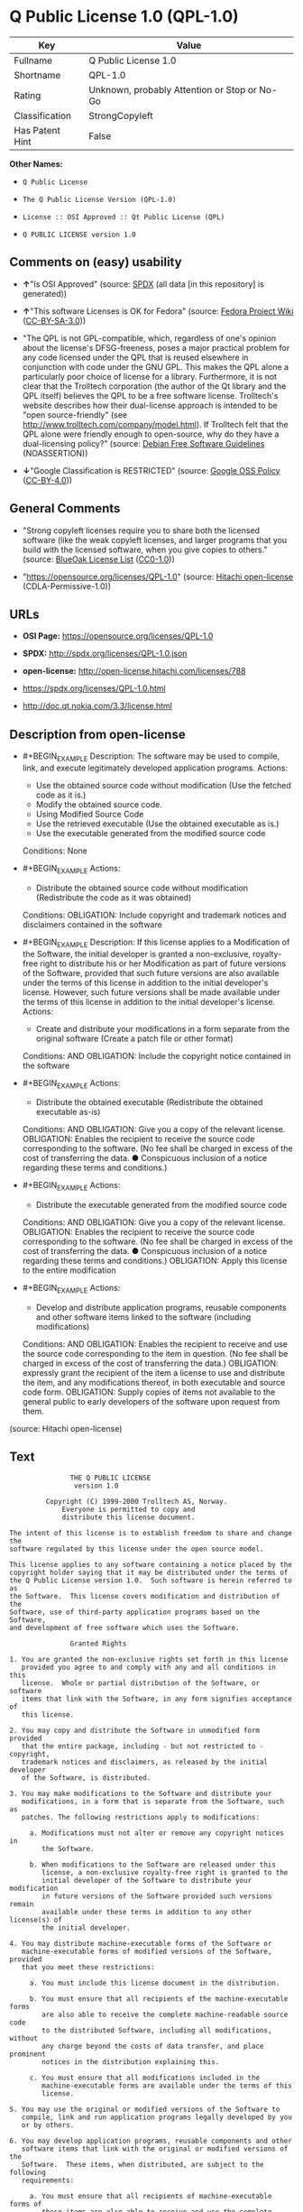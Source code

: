 * Q Public License 1.0 (QPL-1.0)
| Key             | Value                                        |
|-----------------+----------------------------------------------|
| Fullname        | Q Public License 1.0                         |
| Shortname       | QPL-1.0                                      |
| Rating          | Unknown, probably Attention or Stop or No-Go |
| Classification  | StrongCopyleft                               |
| Has Patent Hint | False                                        |

*Other Names:*

- =Q Public License=

- =The Q Public License Version (QPL-1.0)=

- =License :: OSI Approved :: Qt Public License (QPL)=

- =Q PUBLIC LICENSE version 1.0=

** Comments on (easy) usability

- *↑*"Is OSI Approved" (source:
  [[https://spdx.org/licenses/QPL-1.0.html][SPDX]] (all data [in this
  repository] is generated))

- *↑*"This software Licenses is OK for Fedora" (source:
  [[https://fedoraproject.org/wiki/Licensing:Main?rd=Licensing][Fedora
  Project Wiki]]
  ([[https://creativecommons.org/licenses/by-sa/3.0/legalcode][CC-BY-SA-3.0]]))

- "The QPL is not GPL-compatible, which, regardless of one's opinion
  about the license's DFSG-freeness, poses a major practical problem for
  any code licensed under the QPL that is reused elsewhere in
  conjunction with code under the GNU GPL. This makes the QPL alone a
  particularly poor choice of license for a library. Furthermore, it is
  not clear that the Trolltech corporation (the author of the Qt library
  and the QPL itself) believes the QPL to be a free software license.
  Trolltech's website describes how their dual-license approach is
  intended to be "open source-friendly" (see
  http://www.trolltech.com/company/model.html). If Trolltech felt that
  the QPL alone were friendly enough to open-source, why do they have a
  dual-licensing policy?" (source:
  [[https://wiki.debian.org/DFSGLicenses][Debian Free Software
  Guidelines]] (NOASSERTION))

- *↓*"Google Classification is RESTRICTED" (source:
  [[https://opensource.google.com/docs/thirdparty/licenses/][Google OSS
  Policy]]
  ([[https://creativecommons.org/licenses/by/4.0/legalcode][CC-BY-4.0]]))

** General Comments

- "Strong copyleft licenses require you to share both the licensed
  software (like the weak copyleft licenses, and larger programs that
  you build with the licensed software, when you give copies to others."
  (source: [[https://blueoakcouncil.org/copyleft][BlueOak License List]]
  ([[https://raw.githubusercontent.com/blueoakcouncil/blue-oak-list-npm-package/master/LICENSE][CC0-1.0]]))

- "https://opensource.org/licenses/QPL-1.0" (source:
  [[https://github.com/Hitachi/open-license][Hitachi open-license]]
  (CDLA-Permissive-1.0))

** URLs

- *OSI Page:* https://opensource.org/licenses/QPL-1.0

- *SPDX:* http://spdx.org/licenses/QPL-1.0.json

- *open-license:* http://open-license.hitachi.com/licenses/788

- https://spdx.org/licenses/QPL-1.0.html

- http://doc.qt.nokia.com/3.3/license.html

** Description from open-license

- #+BEGIN_EXAMPLE
    Description: The software may be used to compile, link, and execute legitimately developed application programs.
    Actions:
    - Use the obtained source code without modification (Use the fetched code as it is.)
    - Modify the obtained source code.
    - Using Modified Source Code
    - Use the retrieved executable (Use the obtained executable as is.)
    - Use the executable generated from the modified source code

    Conditions: None
  #+END_EXAMPLE

- #+BEGIN_EXAMPLE
    Actions:
    - Distribute the obtained source code without modification (Redistribute the code as it was obtained)

    Conditions:
    OBLIGATION: Include copyright and trademark notices and disclaimers contained in the software
  #+END_EXAMPLE

- #+BEGIN_EXAMPLE
    Description: If this license applies to a Modification of the Software, the initial developer is granted a non-exclusive, royalty-free right to distribute his or her Modification as part of future versions of the Software, provided that such future versions are also available under the terms of this license in addition to the initial developer's license. However, such future versions shall be made available under the terms of this license in addition to the initial developer's license.
    Actions:
    - Create and distribute your modifications in a form separate from the original software (Create a patch file or other format)

    Conditions:
    AND
      OBLIGATION: Include the copyright notice contained in the software
  #+END_EXAMPLE

- #+BEGIN_EXAMPLE
    Actions:
    - Distribute the obtained executable (Redistribute the obtained executable as-is)

    Conditions:
    AND
      OBLIGATION: Give you a copy of the relevant license.
      OBLIGATION: Enables the recipient to receive the source code corresponding to the software. (No fee shall be charged in excess of the cost of transferring the data. ● Conspicuous inclusion of a notice regarding these terms and conditions.)
  #+END_EXAMPLE

- #+BEGIN_EXAMPLE
    Actions:
    - Distribute the executable generated from the modified source code

    Conditions:
    AND
      OBLIGATION: Give you a copy of the relevant license.
      OBLIGATION: Enables the recipient to receive the source code corresponding to the software. (No fee shall be charged in excess of the cost of transferring the data. ● Conspicuous inclusion of a notice regarding these terms and conditions.)
      OBLIGATION: Apply this license to the entire modification
  #+END_EXAMPLE

- #+BEGIN_EXAMPLE
    Actions:
    - Develop and distribute application programs, reusable components and other software items linked to the software (including modifications)

    Conditions:
    AND
      OBLIGATION: Enables the recipient to receive and use the source code corresponding to the item in question. (No fee shall be charged in excess of the cost of transferring the data.)
      OBLIGATION: expressly grant the recipient of the item a license to use and distribute the item, and any modifications thereof, in both executable and source code form.
      OBLIGATION: Supply copies of items not available to the general public to early developers of the software upon request from them.
  #+END_EXAMPLE

(source: Hitachi open-license)

** Text
#+BEGIN_EXAMPLE
  			     THE Q PUBLIC LICENSE
  				  version 1.0

  		   Copyright (C) 1999-2000 Trolltech AS, Norway.
  		       Everyone is permitted to copy and
  		       distribute this license document.

  The intent of this license is to establish freedom to share and change the
  software regulated by this license under the open source model.

  This license applies to any software containing a notice placed by the
  copyright holder saying that it may be distributed under the terms of
  the Q Public License version 1.0.  Such software is herein referred to as
  the Software.  This license covers modification and distribution of the
  Software, use of third-party application programs based on the Software,
  and development of free software which uses the Software.

  				 Granted Rights

  1. You are granted the non-exclusive rights set forth in this license
     provided you agree to and comply with any and all conditions in this
     license.  Whole or partial distribution of the Software, or software
     items that link with the Software, in any form signifies acceptance of
     this license.

  2. You may copy and distribute the Software in unmodified form provided
     that the entire package, including - but not restricted to - copyright,
     trademark notices and disclaimers, as released by the initial developer
     of the Software, is distributed.

  3. You may make modifications to the Software and distribute your
     modifications, in a form that is separate from the Software, such as
     patches. The following restrictions apply to modifications:

       a. Modifications must not alter or remove any copyright notices in
          the Software.

       b. When modifications to the Software are released under this
          license, a non-exclusive royalty-free right is granted to the
          initial developer of the Software to distribute your modification
          in future versions of the Software provided such versions remain
          available under these terms in addition to any other license(s) of
          the initial developer.

  4. You may distribute machine-executable forms of the Software or
     machine-executable forms of modified versions of the Software, provided
     that you meet these restrictions:

       a. You must include this license document in the distribution.

       b. You must ensure that all recipients of the machine-executable forms
          are also able to receive the complete machine-readable source code
          to the distributed Software, including all modifications, without
          any charge beyond the costs of data transfer, and place prominent
          notices in the distribution explaining this.

       c. You must ensure that all modifications included in the
          machine-executable forms are available under the terms of this
          license.

  5. You may use the original or modified versions of the Software to
     compile, link and run application programs legally developed by you
     or by others.

  6. You may develop application programs, reusable components and other
     software items that link with the original or modified versions of the
     Software.  These items, when distributed, are subject to the following
     requirements:

       a. You must ensure that all recipients of machine-executable forms of
          these items are also able to receive and use the complete
          machine-readable source code to the items without any charge
          beyond the costs of data transfer.

       b. You must explicitly license all recipients of your items to use
          and re-distribute original and modified versions of the items in
          both machine-executable and source code forms. The recipients must
          be able to do so without any charges whatsoever, and they must be
          able to re-distribute to anyone they choose.


       c. If the items are not available to the general public, and the
          initial developer of the Software requests a copy of the items,
          then you must supply one.

  			    Limitations of Liability

  In no event shall the initial developers or copyright holders be liable
  for any damages whatsoever, including - but not restricted to - lost
  revenue or profits or other direct, indirect, special, incidental or
  consequential damages, even if they have been advised of the possibility
  of such damages, except to the extent invariable law, if any, provides
  otherwise.

  			          No Warranty

  The Software and this license document are provided AS IS with NO WARRANTY
  OF ANY KIND, INCLUDING THE WARRANTY OF DESIGN, MERCHANTABILITY AND FITNESS
  FOR A PARTICULAR PURPOSE.
                                   Choice of Law

  This license is governed by the Laws of Norway. Disputes shall be settled
  by Oslo City Court.
#+END_EXAMPLE

--------------

** Raw Data
*** Facts

- LicenseName

- [[https://blueoakcouncil.org/copyleft][BlueOak License List]]
  ([[https://raw.githubusercontent.com/blueoakcouncil/blue-oak-list-npm-package/master/LICENSE][CC0-1.0]])

- [[https://wiki.debian.org/DFSGLicenses][Debian Free Software
  Guidelines]] (NOASSERTION)

- [[https://fedoraproject.org/wiki/Licensing:Main?rd=Licensing][Fedora
  Project Wiki]]
  ([[https://creativecommons.org/licenses/by-sa/3.0/legalcode][CC-BY-SA-3.0]])

- [[https://opensource.google.com/docs/thirdparty/licenses/][Google OSS
  Policy]]
  ([[https://creativecommons.org/licenses/by/4.0/legalcode][CC-BY-4.0]])

- [[https://github.com/okfn/licenses/blob/master/licenses.csv][Open
  Knowledge International]]
  ([[https://opendatacommons.org/licenses/pddl/1-0/][PDDL-1.0]])

- [[https://opensource.org/licenses/][OpenSourceInitiative]]
  ([[https://creativecommons.org/licenses/by/4.0/legalcode][CC-BY-4.0]])

- [[https://github.com/OpenChain-Project/curriculum/raw/ddf1e879341adbd9b297cd67c5d5c16b2076540b/policy-template/Open%20Source%20Policy%20Template%20for%20OpenChain%20Specification%201.2.ods][OpenChainPolicyTemplate]]
  (CC0-1.0)

- [[https://github.com/Hitachi/open-license][Hitachi open-license]]
  (CDLA-Permissive-1.0)

- [[https://spdx.org/licenses/QPL-1.0.html][SPDX]] (all data [in this
  repository] is generated)

- [[https://en.wikipedia.org/wiki/Comparison_of_free_and_open-source_software_licenses][Wikipedia]]
  ([[https://creativecommons.org/licenses/by-sa/3.0/legalcode][CC-BY-SA-3.0]])

*** Raw JSON
#+BEGIN_EXAMPLE
  {
      "__impliedNames": [
          "QPL-1.0",
          "Q Public License 1.0",
          "Q Public License",
          "The Q Public License Version (QPL-1.0)",
          "License :: OSI Approved :: Qt Public License (QPL)",
          "Q PUBLIC LICENSE version 1.0"
      ],
      "__impliedId": "QPL-1.0",
      "__isFsfFree": true,
      "__impliedAmbiguousNames": [
          "Q Public License",
          "Q Public License (QPL), Version 1.0",
          "QPL"
      ],
      "__impliedComments": [
          [
              "BlueOak License List",
              [
                  "Strong copyleft licenses require you to share both the licensed software (like the weak copyleft licenses, and larger programs that you build with the licensed software, when you give copies to others."
              ]
          ],
          [
              "Hitachi open-license",
              [
                  "https://opensource.org/licenses/QPL-1.0"
              ]
          ]
      ],
      "__hasPatentHint": false,
      "facts": {
          "Open Knowledge International": {
              "is_generic": null,
              "legacy_ids": [],
              "status": "active",
              "domain_software": true,
              "url": "https://opensource.org/licenses/QPL-1.0",
              "maintainer": "",
              "od_conformance": "not reviewed",
              "_sourceURL": "https://github.com/okfn/licenses/blob/master/licenses.csv",
              "domain_data": false,
              "osd_conformance": "approved",
              "id": "QPL-1.0",
              "title": "Q Public License 1.0",
              "_implications": {
                  "__impliedNames": [
                      "QPL-1.0",
                      "Q Public License 1.0"
                  ],
                  "__impliedId": "QPL-1.0",
                  "__impliedURLs": [
                      [
                          null,
                          "https://opensource.org/licenses/QPL-1.0"
                      ]
                  ]
              },
              "domain_content": false
          },
          "LicenseName": {
              "implications": {
                  "__impliedNames": [
                      "QPL-1.0"
                  ],
                  "__impliedId": "QPL-1.0"
              },
              "shortname": "QPL-1.0",
              "otherNames": []
          },
          "SPDX": {
              "isSPDXLicenseDeprecated": false,
              "spdxFullName": "Q Public License 1.0",
              "spdxDetailsURL": "http://spdx.org/licenses/QPL-1.0.json",
              "_sourceURL": "https://spdx.org/licenses/QPL-1.0.html",
              "spdxLicIsOSIApproved": true,
              "spdxSeeAlso": [
                  "http://doc.qt.nokia.com/3.3/license.html",
                  "https://opensource.org/licenses/QPL-1.0"
              ],
              "_implications": {
                  "__impliedNames": [
                      "QPL-1.0",
                      "Q Public License 1.0"
                  ],
                  "__impliedId": "QPL-1.0",
                  "__impliedJudgement": [
                      [
                          "SPDX",
                          {
                              "tag": "PositiveJudgement",
                              "contents": "Is OSI Approved"
                          }
                      ]
                  ],
                  "__isOsiApproved": true,
                  "__impliedURLs": [
                      [
                          "SPDX",
                          "http://spdx.org/licenses/QPL-1.0.json"
                      ],
                      [
                          null,
                          "http://doc.qt.nokia.com/3.3/license.html"
                      ],
                      [
                          null,
                          "https://opensource.org/licenses/QPL-1.0"
                      ]
                  ]
              },
              "spdxLicenseId": "QPL-1.0"
          },
          "Fedora Project Wiki": {
              "GPLv2 Compat?": "NO",
              "rating": "Good",
              "Upstream URL": "http://doc.qt.digia.com/3.0/license.html",
              "GPLv3 Compat?": "NO",
              "Short Name": "QPL",
              "licenseType": "license",
              "_sourceURL": "https://fedoraproject.org/wiki/Licensing:Main?rd=Licensing",
              "Full Name": "Q Public License",
              "FSF Free?": "Yes",
              "_implications": {
                  "__impliedNames": [
                      "Q Public License"
                  ],
                  "__isFsfFree": true,
                  "__impliedAmbiguousNames": [
                      "QPL"
                  ],
                  "__impliedJudgement": [
                      [
                          "Fedora Project Wiki",
                          {
                              "tag": "PositiveJudgement",
                              "contents": "This software Licenses is OK for Fedora"
                          }
                      ]
                  ]
              }
          },
          "OpenChainPolicyTemplate": {
              "isSaaSDeemed": "no",
              "licenseType": "copyleft",
              "freedomOrDeath": "no",
              "typeCopyleft": "weak",
              "_sourceURL": "https://github.com/OpenChain-Project/curriculum/raw/ddf1e879341adbd9b297cd67c5d5c16b2076540b/policy-template/Open%20Source%20Policy%20Template%20for%20OpenChain%20Specification%201.2.ods",
              "name": "Q Public License ",
              "commercialUse": true,
              "spdxId": "QPL-1.0",
              "_implications": {
                  "__impliedNames": [
                      "QPL-1.0"
                  ]
              }
          },
          "Debian Free Software Guidelines": {
              "LicenseName": "Q Public License (QPL), Version 1.0",
              "State": "DFSGStateUnsettled",
              "_sourceURL": "https://wiki.debian.org/DFSGLicenses",
              "_implications": {
                  "__impliedNames": [
                      "QPL-1.0"
                  ],
                  "__impliedAmbiguousNames": [
                      "Q Public License (QPL), Version 1.0"
                  ],
                  "__impliedJudgement": [
                      [
                          "Debian Free Software Guidelines",
                          {
                              "tag": "NeutralJudgement",
                              "contents": "The QPL is not GPL-compatible, which, regardless of one's opinion about the license's DFSG-freeness, poses a major practical problem for any code licensed under the QPL that is reused elsewhere in conjunction with code under the GNU GPL. This makes the QPL alone a particularly poor choice of license for a library. Furthermore, it is not clear that the Trolltech corporation (the author of the Qt library and the QPL itself) believes the QPL to be a free software license. Trolltech's website describes how their dual-license approach is intended to be \"open source-friendly\" (see http://www.trolltech.com/company/model.html). If Trolltech felt that the QPL alone were friendly enough to open-source, why do they have a dual-licensing policy?"
                          }
                      ]
                  ]
              },
              "Comment": "The QPL is not GPL-compatible, which, regardless of one's opinion about the license's DFSG-freeness, poses a major practical problem for any code licensed under the QPL that is reused elsewhere in conjunction with code under the GNU GPL. This makes the QPL alone a particularly poor choice of license for a library. Furthermore, it is not clear that the Trolltech corporation (the author of the Qt library and the QPL itself) believes the QPL to be a free software license. Trolltech's website describes how their dual-license approach is intended to be \"open source-friendly\" (see http://www.trolltech.com/company/model.html). If Trolltech felt that the QPL alone were friendly enough to open-source, why do they have a dual-licensing policy?",
              "LicenseId": "QPL-1.0"
          },
          "Hitachi open-license": {
              "summary": "https://opensource.org/licenses/QPL-1.0",
              "notices": [
                  {
                      "content": "Neither the initial developer nor the copyright holder, even if advised of the possibility of such damages, shall be liable for any damages, including, but not limited to, loss of income, loss of profits, or any other direct, indirect, special, incidental, or consequential damages, except to the extent it would otherwise be provided in the event of an unchanging law The Company shall not be liable for any of the following"
                  },
                  {
                      "content": "such software and this license are provided \"as-is\" and without any warranties of any kind, including warranties of design, commercial applicability or fitness for a particular purpose.",
                      "description": "There is no guarantee."
                  },
                  {
                      "content": "This license is subject to the provisions of Norwegian law. The dispute shall be resolved by the Oslo City Court."
                  }
              ],
              "_sourceURL": "http://open-license.hitachi.com/licenses/788",
              "content": "\t\t\t     THE Q PUBLIC LICENSE\n\t\t\t\t  version 1.0\n\n\t\t   Copyright (C) 1999-2000 Trolltech AS, Norway.\n\t\t       Everyone is permitted to copy and\n\t\t       distribute this license document.\n\nThe intent of this license is to establish freedom to share and change the\nsoftware regulated by this license under the open source model.\n\nThis license applies to any software containing a notice placed by the\ncopyright holder saying that it may be distributed under the terms of\nthe Q Public License version 1.0.  Such software is herein referred to as\nthe Software.  This license covers modification and distribution of the\nSoftware, use of third-party application programs based on the Software,\nand development of free software which uses the Software.\n\n\t\t\t\t Granted Rights\n\n1. You are granted the non-exclusive rights set forth in this license\n   provided you agree to and comply with any and all conditions in this\n   license.  Whole or partial distribution of the Software, or software\n   items that link with the Software, in any form signifies acceptance of\n   this license.\n\n2. You may copy and distribute the Software in unmodified form provided\n   that the entire package, including - but not restricted to - copyright,\n   trademark notices and disclaimers, as released by the initial developer\n   of the Software, is distributed.\n\n3. You may make modifications to the Software and distribute your\n   modifications, in a form that is separate from the Software, such as\n   patches. The following restrictions apply to modifications:\n\n     a. Modifications must not alter or remove any copyright notices in\n        the Software.\n\n     b. When modifications to the Software are released under this\n        license, a non-exclusive royalty-free right is granted to the\n        initial developer of the Software to distribute your modification\n        in future versions of the Software provided such versions remain\n        available under these terms in addition to any other license(s) of\n        the initial developer.\n\n4. You may distribute machine-executable forms of the Software or\n   machine-executable forms of modified versions of the Software, provided\n   that you meet these restrictions:\n\n     a. You must include this license document in the distribution.\n\n     b. You must ensure that all recipients of the machine-executable forms\n        are also able to receive the complete machine-readable source code\n        to the distributed Software, including all modifications, without\n        any charge beyond the costs of data transfer, and place prominent\n        notices in the distribution explaining this.\n\n     c. You must ensure that all modifications included in the\n        machine-executable forms are available under the terms of this\n        license.\n\n5. You may use the original or modified versions of the Software to\n   compile, link and run application programs legally developed by you\n   or by others.\n\n6. You may develop application programs, reusable components and other\n   software items that link with the original or modified versions of the\n   Software.  These items, when distributed, are subject to the following\n   requirements:\n\n     a. You must ensure that all recipients of machine-executable forms of\n        these items are also able to receive and use the complete\n        machine-readable source code to the items without any charge\n        beyond the costs of data transfer.\n\n     b. You must explicitly license all recipients of your items to use\n        and re-distribute original and modified versions of the items in\n        both machine-executable and source code forms. The recipients must\n        be able to do so without any charges whatsoever, and they must be\n        able to re-distribute to anyone they choose.\n\n\n     c. If the items are not available to the general public, and the\n        initial developer of the Software requests a copy of the items,\n        then you must supply one.\n\n\t\t\t    Limitations of Liability\n\nIn no event shall the initial developers or copyright holders be liable\nfor any damages whatsoever, including - but not restricted to - lost\nrevenue or profits or other direct, indirect, special, incidental or\nconsequential damages, even if they have been advised of the possibility\nof such damages, except to the extent invariable law, if any, provides\notherwise.\n\n\t\t\t          No Warranty\n\nThe Software and this license document are provided AS IS with NO WARRANTY\nOF ANY KIND, INCLUDING THE WARRANTY OF DESIGN, MERCHANTABILITY AND FITNESS\nFOR A PARTICULAR PURPOSE.\n                                 Choice of Law\n\nThis license is governed by the Laws of Norway. Disputes shall be settled\nby Oslo City Court.",
              "name": "Q PUBLIC LICENSE version 1.0",
              "permissions": [
                  {
                      "actions": [
                          {
                              "name": "Use the obtained source code without modification",
                              "description": "Use the fetched code as it is."
                          },
                          {
                              "name": "Modify the obtained source code."
                          },
                          {
                              "name": "Using Modified Source Code"
                          },
                          {
                              "name": "Use the retrieved executable",
                              "description": "Use the obtained executable as is."
                          },
                          {
                              "name": "Use the executable generated from the modified source code"
                          }
                      ],
                      "_str": "Description: The software may be used to compile, link, and execute legitimately developed application programs.\nActions:\n- Use the obtained source code without modification (Use the fetched code as it is.)\n- Modify the obtained source code.\n- Using Modified Source Code\n- Use the retrieved executable (Use the obtained executable as is.)\n- Use the executable generated from the modified source code\n\nConditions: None\n",
                      "conditions": null,
                      "description": "The software may be used to compile, link, and execute legitimately developed application programs."
                  },
                  {
                      "actions": [
                          {
                              "name": "Distribute the obtained source code without modification",
                              "description": "Redistribute the code as it was obtained"
                          }
                      ],
                      "_str": "Actions:\n- Distribute the obtained source code without modification (Redistribute the code as it was obtained)\n\nConditions:\nOBLIGATION: Include copyright and trademark notices and disclaimers contained in the software\n",
                      "conditions": {
                          "name": "Include copyright and trademark notices and disclaimers contained in the software",
                          "type": "OBLIGATION"
                      }
                  },
                  {
                      "actions": [
                          {
                              "name": "Create and distribute your modifications in a form separate from the original software",
                              "description": "Create a patch file or other format"
                          }
                      ],
                      "_str": "Description: If this license applies to a Modification of the Software, the initial developer is granted a non-exclusive, royalty-free right to distribute his or her Modification as part of future versions of the Software, provided that such future versions are also available under the terms of this license in addition to the initial developer's license. However, such future versions shall be made available under the terms of this license in addition to the initial developer's license.\nActions:\n- Create and distribute your modifications in a form separate from the original software (Create a patch file or other format)\n\nConditions:\nAND\n  OBLIGATION: Include the copyright notice contained in the software\n\n",
                      "conditions": {
                          "AND": [
                              {
                                  "name": "Include the copyright notice contained in the software",
                                  "type": "OBLIGATION"
                              }
                          ]
                      },
                      "description": "If this license applies to a Modification of the Software, the initial developer is granted a non-exclusive, royalty-free right to distribute his or her Modification as part of future versions of the Software, provided that such future versions are also available under the terms of this license in addition to the initial developer's license. However, such future versions shall be made available under the terms of this license in addition to the initial developer's license."
                  },
                  {
                      "actions": [
                          {
                              "name": "Distribute the obtained executable",
                              "description": "Redistribute the obtained executable as-is"
                          }
                      ],
                      "_str": "Actions:\n- Distribute the obtained executable (Redistribute the obtained executable as-is)\n\nConditions:\nAND\n  OBLIGATION: Give you a copy of the relevant license.\n  OBLIGATION: Enables the recipient to receive the source code corresponding to the software. (No fee shall be charged in excess of the cost of transferring the data. ● Conspicuous inclusion of a notice regarding these terms and conditions.)\n\n",
                      "conditions": {
                          "AND": [
                              {
                                  "name": "Give you a copy of the relevant license.",
                                  "type": "OBLIGATION"
                              },
                              {
                                  "name": "Enables the recipient to receive the source code corresponding to the software.",
                                  "type": "OBLIGATION",
                                  "description": "No fee shall be charged in excess of the cost of transferring the data. ● Conspicuous inclusion of a notice regarding these terms and conditions."
                              }
                          ]
                      }
                  },
                  {
                      "actions": [
                          {
                              "name": "Distribute the executable generated from the modified source code"
                          }
                      ],
                      "_str": "Actions:\n- Distribute the executable generated from the modified source code\n\nConditions:\nAND\n  OBLIGATION: Give you a copy of the relevant license.\n  OBLIGATION: Enables the recipient to receive the source code corresponding to the software. (No fee shall be charged in excess of the cost of transferring the data. ● Conspicuous inclusion of a notice regarding these terms and conditions.)\n  OBLIGATION: Apply this license to the entire modification\n\n",
                      "conditions": {
                          "AND": [
                              {
                                  "name": "Give you a copy of the relevant license.",
                                  "type": "OBLIGATION"
                              },
                              {
                                  "name": "Enables the recipient to receive the source code corresponding to the software.",
                                  "type": "OBLIGATION",
                                  "description": "No fee shall be charged in excess of the cost of transferring the data. ● Conspicuous inclusion of a notice regarding these terms and conditions."
                              },
                              {
                                  "name": "Apply this license to the entire modification",
                                  "type": "OBLIGATION"
                              }
                          ]
                      }
                  },
                  {
                      "actions": [
                          {
                              "name": "Develop and distribute application programs, reusable components and other software items linked to the software (including modifications)"
                          }
                      ],
                      "_str": "Actions:\n- Develop and distribute application programs, reusable components and other software items linked to the software (including modifications)\n\nConditions:\nAND\n  OBLIGATION: Enables the recipient to receive and use the source code corresponding to the item in question. (No fee shall be charged in excess of the cost of transferring the data.)\n  OBLIGATION: expressly grant the recipient of the item a license to use and distribute the item, and any modifications thereof, in both executable and source code form.\n  OBLIGATION: Supply copies of items not available to the general public to early developers of the software upon request from them.\n\n",
                      "conditions": {
                          "AND": [
                              {
                                  "name": "Enables the recipient to receive and use the source code corresponding to the item in question.",
                                  "type": "OBLIGATION",
                                  "description": "No fee shall be charged in excess of the cost of transferring the data."
                              },
                              {
                                  "name": "expressly grant the recipient of the item a license to use and distribute the item, and any modifications thereof, in both executable and source code form.",
                                  "type": "OBLIGATION"
                              },
                              {
                                  "name": "Supply copies of items not available to the general public to early developers of the software upon request from them.",
                                  "type": "OBLIGATION"
                              }
                          ]
                      }
                  }
              ],
              "_implications": {
                  "__impliedNames": [
                      "Q PUBLIC LICENSE version 1.0",
                      "QPL-1.0"
                  ],
                  "__impliedComments": [
                      [
                          "Hitachi open-license",
                          [
                              "https://opensource.org/licenses/QPL-1.0"
                          ]
                      ]
                  ],
                  "__impliedText": "\t\t\t     THE Q PUBLIC LICENSE\n\t\t\t\t  version 1.0\n\n\t\t   Copyright (C) 1999-2000 Trolltech AS, Norway.\n\t\t       Everyone is permitted to copy and\n\t\t       distribute this license document.\n\nThe intent of this license is to establish freedom to share and change the\nsoftware regulated by this license under the open source model.\n\nThis license applies to any software containing a notice placed by the\ncopyright holder saying that it may be distributed under the terms of\nthe Q Public License version 1.0.  Such software is herein referred to as\nthe Software.  This license covers modification and distribution of the\nSoftware, use of third-party application programs based on the Software,\nand development of free software which uses the Software.\n\n\t\t\t\t Granted Rights\n\n1. You are granted the non-exclusive rights set forth in this license\n   provided you agree to and comply with any and all conditions in this\n   license.  Whole or partial distribution of the Software, or software\n   items that link with the Software, in any form signifies acceptance of\n   this license.\n\n2. You may copy and distribute the Software in unmodified form provided\n   that the entire package, including - but not restricted to - copyright,\n   trademark notices and disclaimers, as released by the initial developer\n   of the Software, is distributed.\n\n3. You may make modifications to the Software and distribute your\n   modifications, in a form that is separate from the Software, such as\n   patches. The following restrictions apply to modifications:\n\n     a. Modifications must not alter or remove any copyright notices in\n        the Software.\n\n     b. When modifications to the Software are released under this\n        license, a non-exclusive royalty-free right is granted to the\n        initial developer of the Software to distribute your modification\n        in future versions of the Software provided such versions remain\n        available under these terms in addition to any other license(s) of\n        the initial developer.\n\n4. You may distribute machine-executable forms of the Software or\n   machine-executable forms of modified versions of the Software, provided\n   that you meet these restrictions:\n\n     a. You must include this license document in the distribution.\n\n     b. You must ensure that all recipients of the machine-executable forms\n        are also able to receive the complete machine-readable source code\n        to the distributed Software, including all modifications, without\n        any charge beyond the costs of data transfer, and place prominent\n        notices in the distribution explaining this.\n\n     c. You must ensure that all modifications included in the\n        machine-executable forms are available under the terms of this\n        license.\n\n5. You may use the original or modified versions of the Software to\n   compile, link and run application programs legally developed by you\n   or by others.\n\n6. You may develop application programs, reusable components and other\n   software items that link with the original or modified versions of the\n   Software.  These items, when distributed, are subject to the following\n   requirements:\n\n     a. You must ensure that all recipients of machine-executable forms of\n        these items are also able to receive and use the complete\n        machine-readable source code to the items without any charge\n        beyond the costs of data transfer.\n\n     b. You must explicitly license all recipients of your items to use\n        and re-distribute original and modified versions of the items in\n        both machine-executable and source code forms. The recipients must\n        be able to do so without any charges whatsoever, and they must be\n        able to re-distribute to anyone they choose.\n\n\n     c. If the items are not available to the general public, and the\n        initial developer of the Software requests a copy of the items,\n        then you must supply one.\n\n\t\t\t    Limitations of Liability\n\nIn no event shall the initial developers or copyright holders be liable\nfor any damages whatsoever, including - but not restricted to - lost\nrevenue or profits or other direct, indirect, special, incidental or\nconsequential damages, even if they have been advised of the possibility\nof such damages, except to the extent invariable law, if any, provides\notherwise.\n\n\t\t\t          No Warranty\n\nThe Software and this license document are provided AS IS with NO WARRANTY\nOF ANY KIND, INCLUDING THE WARRANTY OF DESIGN, MERCHANTABILITY AND FITNESS\nFOR A PARTICULAR PURPOSE.\n                                 Choice of Law\n\nThis license is governed by the Laws of Norway. Disputes shall be settled\nby Oslo City Court.",
                  "__impliedURLs": [
                      [
                          "open-license",
                          "http://open-license.hitachi.com/licenses/788"
                      ]
                  ]
              }
          },
          "BlueOak License List": {
              "url": "https://spdx.org/licenses/QPL-1.0.html",
              "familyName": "Q Public License",
              "_sourceURL": "https://blueoakcouncil.org/copyleft",
              "name": "Q Public License 1.0",
              "id": "QPL-1.0",
              "_implications": {
                  "__impliedNames": [
                      "QPL-1.0",
                      "Q Public License 1.0"
                  ],
                  "__impliedAmbiguousNames": [
                      "Q Public License"
                  ],
                  "__impliedComments": [
                      [
                          "BlueOak License List",
                          [
                              "Strong copyleft licenses require you to share both the licensed software (like the weak copyleft licenses, and larger programs that you build with the licensed software, when you give copies to others."
                          ]
                      ]
                  ],
                  "__impliedCopyleft": [
                      [
                          "BlueOak License List",
                          "StrongCopyleft"
                      ]
                  ],
                  "__calculatedCopyleft": "StrongCopyleft",
                  "__impliedURLs": [
                      [
                          null,
                          "https://spdx.org/licenses/QPL-1.0.html"
                      ]
                  ]
              },
              "CopyleftKind": "StrongCopyleft"
          },
          "OpenSourceInitiative": {
              "text": [
                  {
                      "url": "https://opensource.org/licenses/QPL-1.0",
                      "title": "HTML",
                      "media_type": "text/html"
                  }
              ],
              "identifiers": [
                  {
                      "identifier": "QPL-1.0",
                      "scheme": "DEP5"
                  },
                  {
                      "identifier": "QPL-1.0",
                      "scheme": "SPDX"
                  },
                  {
                      "identifier": "License :: OSI Approved :: Qt Public License (QPL)",
                      "scheme": "Trove"
                  }
              ],
              "superseded_by": null,
              "_sourceURL": "https://opensource.org/licenses/",
              "name": "The Q Public License Version (QPL-1.0)",
              "other_names": [],
              "keywords": [
                  "osi-approved"
              ],
              "id": "QPL-1.0",
              "links": [
                  {
                      "note": "OSI Page",
                      "url": "https://opensource.org/licenses/QPL-1.0"
                  }
              ],
              "_implications": {
                  "__impliedNames": [
                      "QPL-1.0",
                      "The Q Public License Version (QPL-1.0)",
                      "QPL-1.0",
                      "QPL-1.0",
                      "License :: OSI Approved :: Qt Public License (QPL)"
                  ],
                  "__impliedURLs": [
                      [
                          "OSI Page",
                          "https://opensource.org/licenses/QPL-1.0"
                      ]
                  ]
              }
          },
          "Wikipedia": {
              "Linking": {
                  "value": "Limited",
                  "description": "linking of the licensed code with code licensed under a different license (e.g. when the code is provided as a library)"
              },
              "Publication date": null,
              "Coordinates": {
                  "name": "Q Public License",
                  "version": null,
                  "spdxId": "QPL-1.0"
              },
              "_sourceURL": "https://en.wikipedia.org/wiki/Comparison_of_free_and_open-source_software_licenses",
              "_implications": {
                  "__impliedNames": [
                      "QPL-1.0",
                      "Q Public License"
                  ],
                  "__hasPatentHint": false
              },
              "Modification": {
                  "value": "Limited",
                  "description": "modification of the code by a licensee"
              }
          },
          "Google OSS Policy": {
              "rating": "RESTRICTED",
              "_sourceURL": "https://opensource.google.com/docs/thirdparty/licenses/",
              "id": "QPL-1.0",
              "_implications": {
                  "__impliedNames": [
                      "QPL-1.0"
                  ],
                  "__impliedJudgement": [
                      [
                          "Google OSS Policy",
                          {
                              "tag": "NegativeJudgement",
                              "contents": "Google Classification is RESTRICTED"
                          }
                      ]
                  ]
              }
          }
      },
      "__impliedJudgement": [
          [
              "Debian Free Software Guidelines",
              {
                  "tag": "NeutralJudgement",
                  "contents": "The QPL is not GPL-compatible, which, regardless of one's opinion about the license's DFSG-freeness, poses a major practical problem for any code licensed under the QPL that is reused elsewhere in conjunction with code under the GNU GPL. This makes the QPL alone a particularly poor choice of license for a library. Furthermore, it is not clear that the Trolltech corporation (the author of the Qt library and the QPL itself) believes the QPL to be a free software license. Trolltech's website describes how their dual-license approach is intended to be \"open source-friendly\" (see http://www.trolltech.com/company/model.html). If Trolltech felt that the QPL alone were friendly enough to open-source, why do they have a dual-licensing policy?"
              }
          ],
          [
              "Fedora Project Wiki",
              {
                  "tag": "PositiveJudgement",
                  "contents": "This software Licenses is OK for Fedora"
              }
          ],
          [
              "Google OSS Policy",
              {
                  "tag": "NegativeJudgement",
                  "contents": "Google Classification is RESTRICTED"
              }
          ],
          [
              "SPDX",
              {
                  "tag": "PositiveJudgement",
                  "contents": "Is OSI Approved"
              }
          ]
      ],
      "__impliedCopyleft": [
          [
              "BlueOak License List",
              "StrongCopyleft"
          ]
      ],
      "__calculatedCopyleft": "StrongCopyleft",
      "__isOsiApproved": true,
      "__impliedText": "\t\t\t     THE Q PUBLIC LICENSE\n\t\t\t\t  version 1.0\n\n\t\t   Copyright (C) 1999-2000 Trolltech AS, Norway.\n\t\t       Everyone is permitted to copy and\n\t\t       distribute this license document.\n\nThe intent of this license is to establish freedom to share and change the\nsoftware regulated by this license under the open source model.\n\nThis license applies to any software containing a notice placed by the\ncopyright holder saying that it may be distributed under the terms of\nthe Q Public License version 1.0.  Such software is herein referred to as\nthe Software.  This license covers modification and distribution of the\nSoftware, use of third-party application programs based on the Software,\nand development of free software which uses the Software.\n\n\t\t\t\t Granted Rights\n\n1. You are granted the non-exclusive rights set forth in this license\n   provided you agree to and comply with any and all conditions in this\n   license.  Whole or partial distribution of the Software, or software\n   items that link with the Software, in any form signifies acceptance of\n   this license.\n\n2. You may copy and distribute the Software in unmodified form provided\n   that the entire package, including - but not restricted to - copyright,\n   trademark notices and disclaimers, as released by the initial developer\n   of the Software, is distributed.\n\n3. You may make modifications to the Software and distribute your\n   modifications, in a form that is separate from the Software, such as\n   patches. The following restrictions apply to modifications:\n\n     a. Modifications must not alter or remove any copyright notices in\n        the Software.\n\n     b. When modifications to the Software are released under this\n        license, a non-exclusive royalty-free right is granted to the\n        initial developer of the Software to distribute your modification\n        in future versions of the Software provided such versions remain\n        available under these terms in addition to any other license(s) of\n        the initial developer.\n\n4. You may distribute machine-executable forms of the Software or\n   machine-executable forms of modified versions of the Software, provided\n   that you meet these restrictions:\n\n     a. You must include this license document in the distribution.\n\n     b. You must ensure that all recipients of the machine-executable forms\n        are also able to receive the complete machine-readable source code\n        to the distributed Software, including all modifications, without\n        any charge beyond the costs of data transfer, and place prominent\n        notices in the distribution explaining this.\n\n     c. You must ensure that all modifications included in the\n        machine-executable forms are available under the terms of this\n        license.\n\n5. You may use the original or modified versions of the Software to\n   compile, link and run application programs legally developed by you\n   or by others.\n\n6. You may develop application programs, reusable components and other\n   software items that link with the original or modified versions of the\n   Software.  These items, when distributed, are subject to the following\n   requirements:\n\n     a. You must ensure that all recipients of machine-executable forms of\n        these items are also able to receive and use the complete\n        machine-readable source code to the items without any charge\n        beyond the costs of data transfer.\n\n     b. You must explicitly license all recipients of your items to use\n        and re-distribute original and modified versions of the items in\n        both machine-executable and source code forms. The recipients must\n        be able to do so without any charges whatsoever, and they must be\n        able to re-distribute to anyone they choose.\n\n\n     c. If the items are not available to the general public, and the\n        initial developer of the Software requests a copy of the items,\n        then you must supply one.\n\n\t\t\t    Limitations of Liability\n\nIn no event shall the initial developers or copyright holders be liable\nfor any damages whatsoever, including - but not restricted to - lost\nrevenue or profits or other direct, indirect, special, incidental or\nconsequential damages, even if they have been advised of the possibility\nof such damages, except to the extent invariable law, if any, provides\notherwise.\n\n\t\t\t          No Warranty\n\nThe Software and this license document are provided AS IS with NO WARRANTY\nOF ANY KIND, INCLUDING THE WARRANTY OF DESIGN, MERCHANTABILITY AND FITNESS\nFOR A PARTICULAR PURPOSE.\n                                 Choice of Law\n\nThis license is governed by the Laws of Norway. Disputes shall be settled\nby Oslo City Court.",
      "__impliedURLs": [
          [
              null,
              "https://spdx.org/licenses/QPL-1.0.html"
          ],
          [
              null,
              "https://opensource.org/licenses/QPL-1.0"
          ],
          [
              "OSI Page",
              "https://opensource.org/licenses/QPL-1.0"
          ],
          [
              "open-license",
              "http://open-license.hitachi.com/licenses/788"
          ],
          [
              "SPDX",
              "http://spdx.org/licenses/QPL-1.0.json"
          ],
          [
              null,
              "http://doc.qt.nokia.com/3.3/license.html"
          ]
      ]
  }
#+END_EXAMPLE

*** Dot Cluster Graph
[[../dot/QPL-1.0.svg]]
